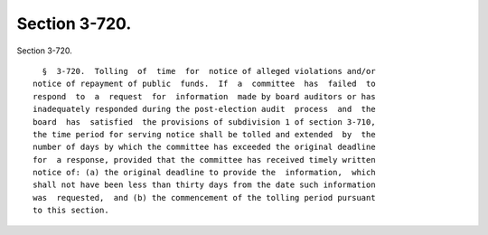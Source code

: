 Section 3-720.
==============

Section 3-720. ::    
        
     
        §  3-720.  Tolling  of  time  for  notice of alleged violations and/or
      notice of repayment of public  funds.  If  a  committee  has  failed  to
      respond  to  a  request  for  information  made by board auditors or has
      inadequately responded during the post-election audit  process  and  the
      board  has  satisfied  the provisions of subdivision 1 of section 3-710,
      the time period for serving notice shall be tolled and extended  by  the
      number of days by which the committee has exceeded the original deadline
      for  a response, provided that the committee has received timely written
      notice of: (a) the original deadline to provide the  information,  which
      shall not have been less than thirty days from the date such information
      was  requested,  and (b) the commencement of the tolling period pursuant
      to this section.
    
    
    
    
    
    
    